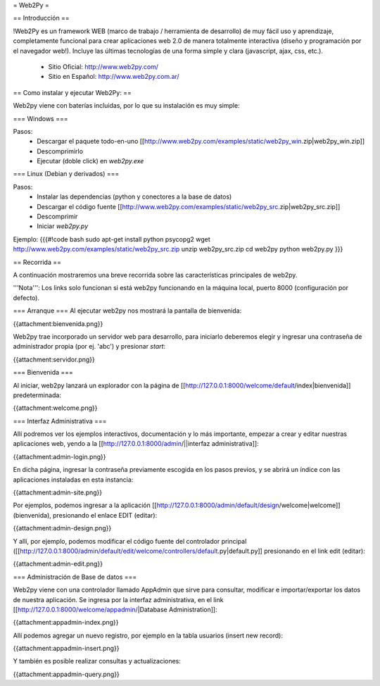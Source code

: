 = Web2Py =

== Introducción ==

!Web2Py es un framework WEB (marco de trabajo / herramienta de desarrollo) de muy fácil uso y aprendizaje, completamente funcional para crear aplicaciones web 2.0 de manera totalmente interactiva (diseño y programación por el navegador web!).  
Incluye las últimas tecnologías de una forma simple y clara (javascript, ajax, css, etc.). 

 * Sitio Oficial: http://www.web2py.com/
 * Sitio en Español: http://www.web2py.com.ar/

== Como instalar y ejecutar Web2Py: ==

Web2py viene con baterías incluidas, por lo que su instalación es muy simple:

=== Windows ===

Pasos:
 * Descargar el paquete todo-en-uno [[http://www.web2py.com/examples/static/web2py_win.zip|web2py_win.zip]] 
 * Descomprimirlo
 * Ejecutar (doble click) en `web2py.exe` 

=== Linux (Debian y derivados) ===

Pasos:
 * Instalar las dependencias (python y conectores a la base de datos)
 * Descargar el código fuente [[http://www.web2py.com/examples/static/web2py_src.zip|web2py_src.zip]] 
 * Descomprimir
 * Iniciar `web2py.py`

Ejemplo:
{{{#!code bash
sudo apt-get install python psycopg2
wget http://www.web2py.com/examples/static/web2py_src.zip
unzip web2py_src.zip
cd web2py
python web2py.py
}}}

== Recorrida ==

A continuación mostraremos una breve recorrida sobre las características principales de web2py.

'''Nota''': Los links solo funcionan si está web2py funcionando en la máquina local, puerto 8000 (configuración por defecto).


=== Arranque ===
Al ejecutar web2py nos mostrará la pantalla de bienvenida:

{{attachment:bienvenida.png}}

Web2py trae incorporado un servidor web para desarrollo, para iniciarlo deberemos elegir y ingresar una contraseña de administrador propia (por ej. 'abc') y presionar `start`:

{{attachment:servidor.png}}

=== Bienvenida ===

Al iniciar, web2py lanzará un explorador con la página de [[http://127.0.0.1:8000/welcome/default/index|bienvenida]] predeterminada:

{{attachment:welcome.png}}

=== Interfaz Administrativa ===

Allí podremos ver los ejemplos interactivos, documentación y lo más importante, empezar a crear y editar nuestras aplicaciones web, yendo a la  [[http://127.0.0.1:8000/admin/||interfaz administrativa]]:

{{attachment:admin-login.png}}

En dicha página, ingresar la contraseña previamente escogida en los pasos previos, y se abrirá un índice con las aplicaciones instaladas en esta instancia:

{{attachment:admin-site.png}}

Por ejemplos, podemos ingresar a la aplicación [[http://127.0.0.1:8000/admin/default/design/welcome|welcome]] (bienvenida), presionando el enlace EDIT (editar):

{{attachment:admin-design.png}}

Y allí, por ejemplo, podemos modificar el código fuente del controlador principal ([[http://127.0.0.1:8000/admin/default/edit/welcome/controllers/default.py|default.py]] presionando en el link edit (editar):

{{attachment:admin-edit.png}}

=== Administración de Base de datos ===

Web2py viene con una controlador llamado AppAdmin que sirve para consultar, modificar e importar/exportar los datos de nuestra aplicación.
Se ingresa por la interfaz administrativa, en el link [[http://127.0.0.1:8000/welcome/appadmin/|Database Administration]]:

{{attachment:appadmin-index.png}}

Allí podemos agregar un nuevo registro, por ejemplo en la tabla usuarios (insert new record):

{{attachment:appadmin-insert.png}}

Y también es posible realizar consultas y actualizaciones:

{{attachment:appadmin-query.png}}
